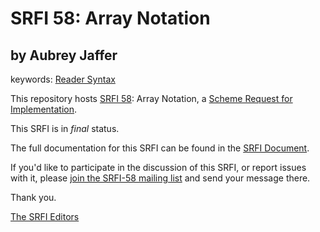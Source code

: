 * SRFI 58: Array Notation

** by Aubrey Jaffer



keywords: [[https://srfi.schemers.org/?keywords=reader-syntax][Reader Syntax]]

This repository hosts [[https://srfi.schemers.org/srfi-58/][SRFI 58]]: Array Notation, a [[https://srfi.schemers.org/][Scheme Request for Implementation]].

This SRFI is in /final/ status.

The full documentation for this SRFI can be found in the [[https://srfi.schemers.org/srfi-58/srfi-58.html][SRFI Document]].

If you'd like to participate in the discussion of this SRFI, or report issues with it, please [[https://srfi.schemers.org/srfi-58/][join the SRFI-58 mailing list]] and send your message there.

Thank you.


[[mailto:srfi-editors@srfi.schemers.org][The SRFI Editors]]
